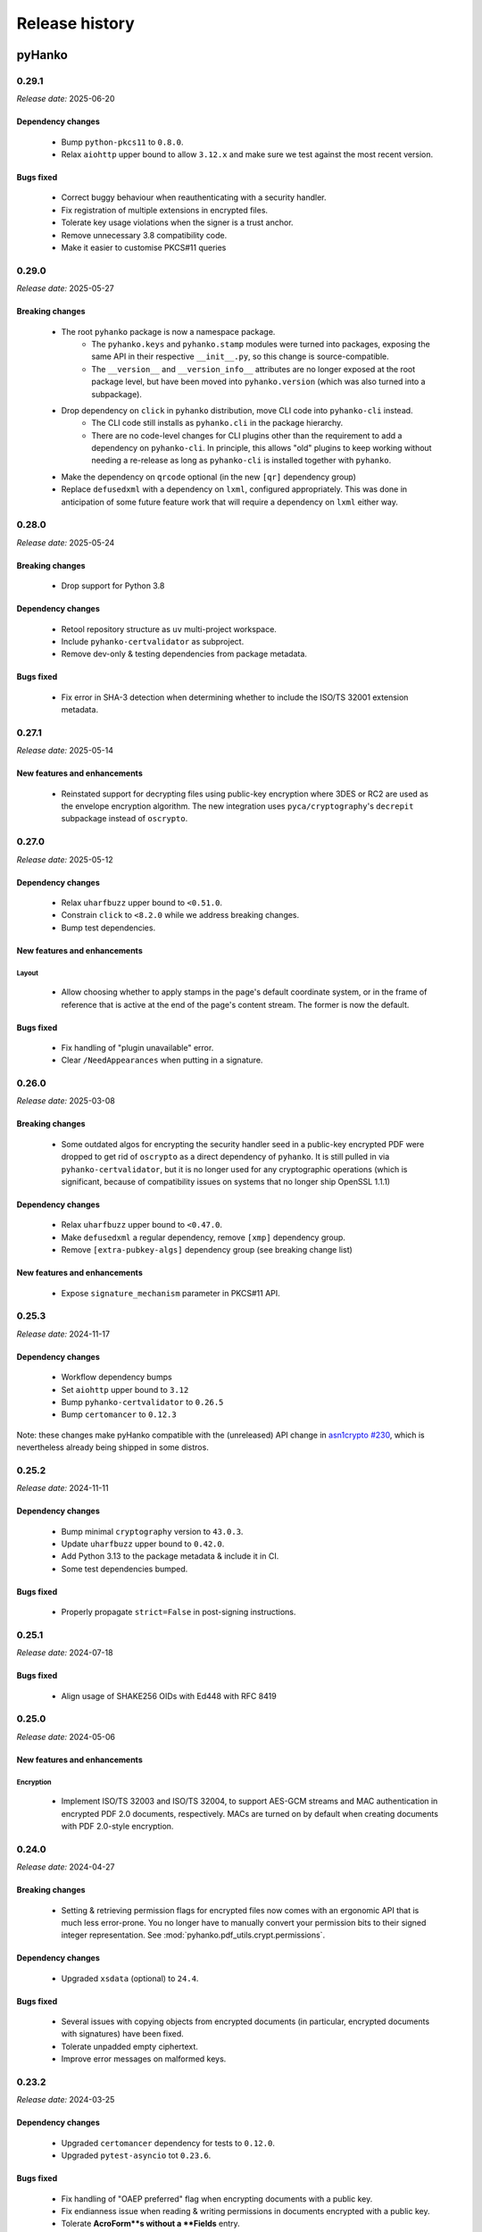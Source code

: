 ***************
Release history
***************

-------
pyHanko
-------

.. _release-0.29.1:

0.29.1
======

*Release date:* 2025-06-20


Dependency changes
------------------

 * Bump ``python-pkcs11`` to ``0.8.0``.
 * Relax ``aiohttp`` upper bound to allow ``3.12.x`` and make
   sure we test against the most recent version.


Bugs fixed
----------

 * Correct buggy behaviour when reauthenticating with a security handler.
 * Fix registration of multiple extensions in encrypted files.
 * Tolerate key usage violations when the signer is a trust anchor.
 * Remove unnecessary 3.8 compatibility code.
 * Make it easier to customise PKCS#11 queries


.. _release-0.29.0:

0.29.0
======

*Release date:* 2025-05-27


Breaking changes
----------------

 * The root ``pyhanko`` package is now a namespace package.
    * The ``pyhanko.keys`` and ``pyhanko.stamp`` modules were turned into packages, exposing the same API in their
      respective ``__init__.py``, so this change is source-compatible.
    * The ``__version__`` and ``__version_info__`` attributes are no longer exposed at the root package
      level, but have been moved into ``pyhanko.version`` (which was also turned into a subpackage).
 * Drop dependency on ``click`` in ``pyhanko`` distribution, move CLI code into ``pyhanko-cli`` instead.
    * The CLI code still installs as ``pyhanko.cli`` in the package hierarchy.
    * There are no code-level changes for CLI plugins other than the requirement to add a dependency on ``pyhanko-cli``.
      In principle, this allows "old" plugins to keep working without needing a re-release as long as ``pyhanko-cli``
      is installed together with ``pyhanko``.
 * Make the dependency on ``qrcode`` optional (in the new ``[qr]`` dependency group)
 * Replace ``defusedxml`` with a dependency on ``lxml``, configured appropriately. This was done in anticipation of
   some future feature work that will require a dependency on ``lxml`` either way.


.. _release-0.28.0:

0.28.0
======

*Release date:* 2025-05-24


Breaking changes
----------------

 * Drop support for Python 3.8


Dependency changes
------------------

 * Retool repository structure as ``uv`` multi-project workspace.
 * Include ``pyhanko-certvalidator`` as subproject.
 * Remove dev-only & testing dependencies from package metadata.


Bugs fixed
----------

 * Fix error in SHA-3 detection when determining whether to include
   the ISO/TS 32001 extension metadata.


.. _release-0.27.1:

0.27.1
======

*Release date:* 2025-05-14


New features and enhancements
-----------------------------

 * Reinstated support for decrypting files using public-key encryption
   where 3DES or RC2 are used as the envelope encryption algorithm.
   The new integration uses ``pyca/cryptography``'s ``decrepit`` subpackage
   instead of ``oscrypto``.


.. _release-0.27.0:

0.27.0
======

*Release date:* 2025-05-12


Dependency changes
------------------

 * Relax ``uharfbuzz`` upper bound to ``<0.51.0``.
 * Constrain ``click`` to ``<8.2.0`` while we address breaking changes.
 * Bump test dependencies.


New features and enhancements
-----------------------------

Layout
^^^^^^

 * Allow choosing whether to apply stamps in the page's default coordinate system, or
   in the frame of reference that is active at the end of the page's content stream.
   The former is now the default.


Bugs fixed
----------

 * Fix handling of "plugin unavailable" error.
 * Clear ``/NeedAppearances`` when putting in a signature.


.. _release-0.26.0:

0.26.0
======

*Release date:* 2025-03-08


Breaking changes
----------------

 * Some outdated algos for encrypting the security handler seed in
   a public-key encrypted PDF were dropped to get rid of ``oscrypto``
   as a direct dependency of ``pyhanko``. It is still pulled in
   via ``pyhanko-certvalidator``, but it is no longer used for
   any cryptographic operations (which is significant, because
   of compatibility issues on systems that no longer ship OpenSSL 1.1.1)


Dependency changes
------------------

 * Relax ``uharfbuzz`` upper bound to ``<0.47.0``.
 * Make ``defusedxml`` a regular dependency, remove ``[xmp]`` dependency group.
 * Remove ``[extra-pubkey-algs]`` dependency group (see breaking change list)



New features and enhancements
-----------------------------

 * Expose ``signature_mechanism`` parameter in PKCS#11 API.


.. _release-0.25.3:

0.25.3
======

*Release date:* 2024-11-17

Dependency changes
------------------

 * Workflow dependency bumps
 * Set ``aiohttp`` upper bound to ``3.12``
 * Bump ``pyhanko-certvalidator`` to ``0.26.5``
 * Bump ``certomancer`` to ``0.12.3``

Note: these changes make pyHanko compatible with the (unreleased) API change in
`asn1crypto #230 <https://github.com/wbond/asn1crypto/issues/230>`_,
which is nevertheless already being shipped in some distros.


.. _release-0.25.2:

0.25.2
======


*Release date:* 2024-11-11


Dependency changes
------------------

 * Bump minimal ``cryptography`` version to ``43.0.3``.
 * Update ``uharfbuzz`` upper bound to ``0.42.0``.
 * Add Python 3.13 to the package metadata & include it in CI.
 * Some test dependencies bumped.

Bugs fixed
----------

 * Properly propagate ``strict=False`` in post-signing instructions.


.. _release-0.25.1:

0.25.1
======


*Release date:* 2024-07-18


Bugs fixed
----------

 * Align usage of SHAKE256 OIDs with Ed448 with RFC 8419


.. _release-0.25.0:

0.25.0
======


*Release date:* 2024-05-06


New features and enhancements
-----------------------------


Encryption
^^^^^^^^^^

 * Implement ISO/TS 32003 and ISO/TS 32004, to support AES-GCM streams and
   MAC authentication in encrypted PDF 2.0 documents, respectively.
   MACs are turned on by default when creating documents with PDF 2.0-style
   encryption.


.. _release-0.24.0:

0.24.0
======


*Release date:* 2024-04-27


Breaking changes
----------------

  * Setting & retrieving permission flags for encrypted files now
    comes with an ergonomic API that is much less error-prone.
    You no longer have to manually convert your permission bits
    to their signed integer representation.
    See :mod:`pyhanko.pdf_utils.crypt.permissions`.

Dependency changes
------------------

 * Upgraded ``xsdata`` (optional) to ``24.4``.


Bugs fixed
----------

 * Several issues with copying objects from encrypted documents
   (in particular, encrypted documents with signatures) have been fixed.
 * Tolerate unpadded empty ciphertext.
 * Improve error messages on malformed keys.


.. _release-0.23.2:

0.23.2
======


*Release date:* 2024-03-25


Dependency changes
------------------

 * Upgraded ``certomancer`` dependency for tests to ``0.12.0``.
 * Upgraded ``pytest-asyncio`` tot ``0.23.6``.


Bugs fixed
----------

 * Fix handling of "OAEP preferred" flag when encrypting documents with a public key.
 * Fix endianness issue when reading & writing permissions in documents encrypted with a public key.
 * Tolerate **AcroForm**s without a **Fields** entry.
 * Increase resilience against issues with ``oscrypto``.


.. _release-0.23.1:

0.23.1
======


*Release date:* 2024-03-14


Bugs fixed
----------

 * Fix a regression in the way PKCS#11 objects are loaded.


.. _release-0.23.0:

0.23.0
======

*Release date:* 2024-03-10


Breaking changes
----------------

 * The BeID signer implementation and CLI command was moved into a separate
   package; see
   `pyhanko-beid-plugin <https://github.com/MatthiasValvekens/pyhanko-beid-plugin>`_.
   While this integration was so far preserved in the core tree for
   historical reasons, pyHanko has matured beyond this kind of vendor/country-specific
   code. Note that CLI invocations will continue to work unchanged as long as
   ``pyhanko-beid-plugin`` is installed alongside pyHanko, thanks to Python's
   package entry point mechanism.



.. _release-0.22.0:

0.22.0
======

*Release date:* 2024-03-07


Dependency changes
------------------

 * Relax upper bounds on ``xsdata`` and ``uharfbuzz``.
 * ``cryptography` to ``42.0.1``
 * Get rid of ``pytest-runner``


New features and enhancements
-----------------------------

Signing
^^^^^^^

 * Relax processing of PKCS#11 options, setting better defaults so
   users have to write less config to select their key/certificate.
   (see `PR #296 <https://github.com/MatthiasValvekens/pyHanko/issues/296>`_)


CLI
^^^

 * Add ``timestamp`` command to CLI to add a document timestamp without
   performing any PAdES validation.


Bugs fixed
----------

 * Gracefully handle lack of ``/Type`` entry in signature objects vailidation.

.. _release-0.21.0:

0.21.0
======

*Release date:* 2023-11-26


Dependency changes
------------------

 * Bumped the minimal supported Python version to 3.8 (dropping 3.7).
 * Bumped the lower bound on ``qrcode`` to ``7.3.1``.
 * Bumped ``pyhanko-certvalidator`` to ``0.26.x``.
 * Bumped the lower bound on ``click`` to ``8.1.3``.
 * Bumped the lower bound on ``requests`` to ``2.31.0``.
 * Bumped the lower bound on ``pyyaml`` to ``6.0``.
 * Bumped the lower bound on ``cryptography`` to ``41.0.5``.
 * Bumped ``aiohttp`` to ``3.9.x``.
 * Bumped ``certomancer-csc-dummy`` test dependency to ``0.2.3``.
 * Introduced new dependency group ``etsi`` with ``xsdata`` for features
   implementing functionality from AdES and related ETSI standards.


New features and enhancements
-----------------------------

Signing
^^^^^^^

 * Add support for ``/ContactInfo``, ``/Prop_AuthTime`` and ``/Prop_AuthType``.


Validation
^^^^^^^^^^

 * Experimental support for AdES validation reports (requires new ``etsi`` optional deps)
 * New API function for simulating PAdES-LTA validation at a time in the future;
   see :func:`~pyhanko.sign.validation.ades.simulate_future_ades_lta_validation`.
 * Add support for asserting the nonrevoked status of a certificate chain.


CLI
^^^

 * Add ``--resave`` flag to ``addfields`` subcommand.


Bugs fixed
----------

 * Fixed an oversight in the serialisation of the ``/ByteRange`` entry
   in a signature that prevented large documents from being signed correctly.
 * Various adjustments to the (still experimental) AdES validation API.
 * Various local documentation fixes.
 * PDF signatures that do not omit the ``eContent`` field in their encapsulated
   content info are now rejected as invalid.


Miscellaneous
-------------

 * Include PyPDF2 licence file in package metadata.
 * Cleaned up loading logic in :class:`~pyhanko.pdf_utils.reader.PdfFileReader`.
   The most important impact of this change is that structural errors in the
   encryption dictionary will now cause exceptions to be thrown when decryption
   is attempted, not in the ``__init__`` function.


.. _release-0.20.1:

0.20.1
======

*Release date:* 2023-09-17

Dependency changes
------------------

 * Upgrade ``pyhanko-certvalidator`` to ``0.24.x``


Miscellaneous
-------------

 * Tolerate missing ``D:`` in date strings (see `PR #296 <https://github.com/MatthiasValvekens/pyHanko/issues/296>`_).
 * Various minor documentation improvements.
 * Release workflow dependency bumps and minor improvements.


.. _release-0.20.0:

0.20.0
======

*Release date:* 2023-07-28


Dependency changes
------------------

 * Relax upper bound on ``uharfbuzz`` to ``<0.38.0`` (allows more users to benefit from prebuilt wheels)
 * Bump ``python-barcode`` from ``0.14.0`` to ``0.15.1``.
 * Bump ``pytest-asyncio`` from ``0.21.0`` to ``0.21.1``.
 * Relax ``pytest-cov`` bound to allow ``4.1.x``


Miscellaneous
-------------

 * Various minor documentation improvements.
 * Improved unit test coverage, especially for error handling.


.. _release-0.19.0:

0.19.0
======

*Release date:* 2023-06-18


Dependency changes
------------------

 * Bump ``pyhanko-certvalidator`` to ``0.23.0``
 * ``certomancer`` updated to ``0.11.0``, ``certomancer-csc-dummy`` to ``0.2.2``


Breaking changes
----------------

 * Minor reorganisation of the :class:`~pyhanko.pdf_utils.crypt.pubkey.EnvelopeKeyDecrypter`.
   The change moves the ``cert`` property from an attribute to an abstract property, and adds
   a method to allow us to handle protocols based on key agreement in addition to key transport.
   Implementations need not implement both.
 * Move ``ignore_key_usage`` into to new
   :class:`~pyhanko.pdf_utils.crypt.pubkey.RecipientEncryptionPolicy` class.


New features and enhancements
-----------------------------

Encryption
^^^^^^^^^^

 * Support RSAES-OAEP for file encryption with the public-key security handler.
   This is not widely supported by PDF viewers in the wild.
 * Support some ECDH-based key exchange methods for file encryption with the
   public-key security handler. Concretely, pyHanko now supports
   the ``dhSinglePass-stdDH-sha*kdf`` family from RFC 5753, which is also implemented in
   Acrobat (for NIST curves). X25519 and X448 are also included.


CLI
^^^

 * Better UX for argument errors relating to visible signature creation.


Bugs fixed
----------

 * Allow processing OCSP responses without ``nextUpdate``.
 * Run non-cryptographic CLI commands in nonstrict mode.
 * Treat nulls the same as missing entries in dictionaries, as required by
   the standard.
 * Fix several default stamp style selection issues in CLI


.. _release-0.18.1:

0.18.1
======

*Release date:* 2023-04-29


Dependency changes
------------------

 * Remove dependency on ``pytz`` with fallback to ``backports.zoneinfo``
 * Bump ``tzlocal`` version to ``4.3``.
 * Do not rely on deprecated timezone API anymore in the tests.
   See `PR #257 <https://github.com/MatthiasValvekens/pyHanko/pull/257>`_.

.. _release-0.18.0:

0.18.0
======

*Release date:* 2023-04-26

Note
----

This is largely a maintenance release in the sense that it adds relatively little
in the way of core features, but it nevertheless comes with some major
reorganisation and work to address technical debt.

This release also marks pyHanko's move to beta status. That doesn't mean that
it's feature-complete in every respect, but it does mean that we've now entered
a stabilisation phase in anticipation of the ``1.0.0`` release, so until then
the focus will be on fixing bugs and clearing up issues in the documentation (in
particular regarding the API contract). After the ``1.0.0`` release, pyHanko
will simply follow SemVer.


Breaking changes
----------------

Some changes have been made to the :class:`~pyhanko.sign.signers.pdf_cms.Signer` class.
For all practical purposes, these are mostly relevant for custom
:class:`~pyhanko.sign.signers.pdf_cms.Signer` implementations. Regular users should see
fairly little impact.

 * The arguments to ``__init__`` have been made keyword-only.

 * Several attributes have been turned into read-only properties:

    * :attr:`~pyhanko.sign.signers.pdf_cms.Signer.signing_cert`
    * :attr:`~pyhanko.sign.signers.pdf_cms.Signer.cert_registry`
    * :attr:`~pyhanko.sign.signers.pdf_cms.Signer.attribute_certs`
    * :attr:`~pyhanko.sign.signers.pdf_cms.Signer.signature_mechanism`

   This change was made to better reflect the way the properties were used internally, and made it easier to set
   expectations for the API: it doesn't make sense to allow arbitrary modifications to these properties for all
   :class:`~pyhanko.sign.signers.pdf_cms.Signer` implementations.
   The parameters to ``__init__`` have been extended to allow setting defaults more cleanly.
   Implementation-wise, the properties are backed by an underscored internal variable
   (e.g. ``_signing_cert`` for ``signing_cert``).
   Subclasses can of course still elect to make some of these read-only properties writable by declaring setters.

 * ``get_signature_mechanism`` was renamed to
   :meth:`~pyhanko.sign.signers.pdf_cms.Signer.get_signature_mechanism_for_digest`
   to make it more clear that it does more than just fetch the underlying value of
   :attr:`~pyhanko.sign.signers.pdf_cms.Signer.signature_mechanism`.


Concretely, this means that init logic of the form

.. code-block:: python

    class MySigner(Signer):
        def __init__(
            self,
            signing_cert: x509.Certificate,
            cert_registry: CertificateStore,
            *args, **kwargs
        ):
            self.signing_cert = signing_cert
            self.cert_registry = cert_registry
            self.signature_mechanism = signature_mechanism
            super().__init__()

needs to be rewritten as

.. code-block:: python

    class MySigner(Signer):
        def __init__(
            self,
            signing_cert: x509.Certificate,
            cert_registry: CertificateStore,
            *args, **kwargs
        ):
            self._signing_cert = signing_cert
            self._cert_registry = cert_registry
            self._signature_mechanism = signature_mechanism
            super().__init__()

or, alternatively, as

.. code-block:: python

    class MySigner(Signer):
        def __init__(
            self,
            signing_cert: x509.Certificate,
            cert_registry: CertificateStore,
            *args, **kwargs
        ):
            super().__init__(
                signing_cert=signing_cert,
                cert_registry=cert_registry,
                signature_mechanism=signature_mechanism
            )


Other than these, there have been some miscellaneous changes.

 * The CLI no longer allows signing files encrypted using public-key encryption targeted towards the signer's
   certificate, because that feature didn't make much sense in key management terms, was rarely used, and hard to
   integrate with the new plugin system.
 * APIs with ``status_cls`` parameters have made certain args keyword-only for strict type checking purposes.
 * Move ``add_content_to_page`` to :meth:`~pyhanko.pdf_utils.content.PdfContent.add_to_page` to deal with a
   (conceptual) circular dependency between modules.
 * :class:`~pyhanko_certvalidator.registry.CertificateStore` is no longer reexported by :mod:`pyhanko.sign.general`.
 * The ``BEIDSigner`` no longer allows convenient access to the authentication certificate.
 * Packaging-wise, underscores have been replaced with hyphens in optional dependency groups.
 * In ``pyhanko_certvalidator``, :class:`~pyhanko_certvalidator.errors.InvalidCertificateError`
   is no longer a subclass of :class:`~pyhanko_certvalidator.errors.PathValidationError`.

Finally, some internal refactoring took place as well:

 * The ``cli.py`` module was refactored into a new subpackage (:mod:`pyhanko.cli`) and is now
   also tested systematically.
 * CLI config classes have been refactored, some configuration was moved to the new :mod:`pyhanko.config` package.
 * Time tolerance config now passes around timedelta objects instead of second values.
 * The :func:`~pyhanko.sign.diff_analysis.commons.qualify` function in the difference analysis
   has been split into :func:`~pyhanko.sign.diff_analysis.commons.qualify` and
   :func:`~pyhanko.sign.diff_analysis.commons.qualify_transforming`.


Organisational changes
----------------------

 * Certificate and key loading was moved to a new :mod:`pyhanko.keys` module, but :mod:`pyhanko.sign.general`
   still reexports the relevant functions for backwards compatibility.
   Concretely, the affected functions are

    * :func:`pyhanko.keys.load_cert_from_pemder`,
    * :func:`pyhanko.keys.load_certs_from_pemder`,
    * :func:`pyhanko.keys.load_certs_from_pemder_data`,
    * :func:`pyhanko.keys.load_private_key_from_pemder`,
    * :func:`pyhanko.keys.load_private_key_from_pemder_data`.

  * Onboarded ``mypy`` and flag pyHanko as a typed library by adding ``py.typed``.

  * Package metadata and tooling settings have now been centralised to ``pyproject.toml``.
    Other configuration files like ``setup.py``, ``requirements.txt`` and most tool-specific config
    have been eliminated.

  * The docstring-based documentation for ``pyhanko_certvalidator`` was added to the API reference.

  * Some non-autogenerated API reference documentation pages were consolidated to reduce the sprawl.

  * Heavily reworked the CI/CD pipeline. PyHanko releases are now published via GitHub Actions
    and signed with Sigstore. GPG signatures will continue to be provided for the time being.


Dependency changes
------------------

 * Bump ``pyhanko-certvalidator`` to ``0.22.0``.
 * Relax the upper bound on ``uharfbuzz`` for better Python 3.11 support

Bugs fixed
----------

 * The AdES LTA validator now tolerates documents that don't have a DSS (assuming
   that all the required information is otherwise present).
 * Ensure that the :attr:`~pyhanko.sign.validation.status.SignatureStatus.trusted`
   attribute on :class:`~pyhanko.sign.validation.status.SignatureStatus` is not set
   if the validation path is not actually available.
 * Correct the typing on
   :attr:`~pyhanko.sign.validation.status.SignatureStatus.validation_path`.
 * Fix several result presentation bugs in the AdES code.
 * Fix overeager sharing of :class:`~pyhanko_certvalidator.ltv.poe.POEManager` objects in AdES code.
 * Correct algo policy handling in AdES-with-time validation.
 * Ensure that ``container_ref`` is also populated on past versions of the
   trailer dictionary.


New features and enhancements
-----------------------------

Signing
^^^^^^^

 * :ref:`The CLI now features plugins <cli-plugin-dev>`!
   All current ``addsig`` subcommands have been reimplemented to use the plugin
   interface. Other plugins will be auto-detected through package entry points.


Validation
^^^^^^^^^^

 * Refine algorithm policy handling; put in place a subclass of
   :class:`~pyhanko_certvalidator.policy_decl.AlgorithmUsagePolicy` specifically
   for CMS validation;
   see :class:`~pyhanko.sign.validation.utils.CMSAlgorithmUsagePolicy`.
 * Try to remember paths when validation fails.
 * Make certificates from local CMS context available during path building
   for past certificate validation (subject to PoE checks).
 * Move :attr:`~pyhanko.sign.validation.status.ModificationInfo.docmdp_ok` up in
   the hierarchy to :class:`~pyhanko.sign.validation.status.ModificationInfo`.



.. _release-0.17.2:

0.17.2
======


*Release date:* 2023-03-10


Note
----

This is a follow-up on yesterday's bugfix release, addressing a number of similar issues.


Bugs fixed
----------

 * Address another potential infinite loop in the comment processing logic.
 * Fix some (rather esoteric) correctness issues w.r.t. PDF whitespace.


.. _release-0.17.1:

0.17.1
======


*Release date:* 2023-03-09


Note
----

This is a maintenance release without significant functionality changes.
It contains a bugfix, addresses some documentation issues and applies the Black
formatter to the codebase.


Bugs fixed
----------

 * Address a potential infinite loop in the PDF parsing logic.
   See `PR #237 <https://github.com/MatthiasValvekens/pyHanko/issues/237>`_.


.. _release-0.17.0:

0.17.0
======


*Release date:* 2023-01-31


Note
----

This is a bit of an odd release. It comes with relatively few functional
changes or enhancements to existing features, but it has nevertheless been
in the works for quite a long time.

In early 2022, I decided that the time was right to equip pyHanko with its
own AdES validation engine, implementing the machinery specified by
ETSI EN 319 102-1. I knew ahead of time that this would not be an easy task:

 * PyHanko's own validation code was put together in a fairly ad-hoc manner
   starting from the provisions in the CMS specification, so some refactoring
   would be necessary.
 * ``pyhanko-certvalidator`` also was never designed to be anything more than an
   RFC 5280 validation engine, and retrofitting the fine-tuning required by the
   AdES spec definitely wasn't easy.

Initially, I estimated that this effort would take a few months tops. Yet here
we are, approximately one year down the road: :mod:`pyhanko.sign.validation.ades`.

Truth be told, the implementation isn't yet ready for prime time, but it is in
a state where it's at least useful for experimentation purposes, and can be
iterated on.
Also, given the volume of subtle changes and far-reaching refactoring in the
internals of both the ``pyhanko`` and ``pyhanko-certvalidator`` packages,
continually rebasing the ``feature/ades-validation`` feature branch turned
into a chore quite quickly.

So, if you're keen to start playing around with AdES validation: please do so,
and let me know what you think. If standards-based validation is not something
you care about, feel free to disregard everything I wrote above, it almost
certainly won't affect any of your code.

My plan is to incrementally build upon and polish the code in
:mod:`pyhanko.sign.validation.ades`, and eventually deprecate the current
ad-hoc LTV validation logic in
:func:`pyhanko.sign.validation.ltv.async_validate_pdf_ltv_signature`.
That's still a ways off from now, though.


Dependency updates
------------------

 * ``pyhanko-certvalidator`` updated to ``0.20.0``


Breaking changes
----------------

 * There are various changes in the validation internals that are not
   backwards compatible, but all of those concern internal APIs.
 * There are some noteworthy changes to the ``pyhanko-certvalidator`` API.
   Those are documented in
   `the change log <https://github.com/MatthiasValvekens/certvalidator/blob/master/changelog.md#0200>`_.
   Most of these do not affect basic usage.


New features and enhancements
-----------------------------

Validation
^^^^^^^^^^

 * Experimental AdES validation engine :mod:`pyhanko.sign.validation.ades`.
 * In the status API, make a more meaningful distinction between ``valid`` and
   ``intact``, and document that distinction.


.. _release-0.16.0:

0.16.0
======

*Release date:* 2022-12-21


Dependency updates
------------------

 * ``pyhanko-certvalidator`` updated to ``0.19.8``


Breaking changes
----------------

This release includes breaking changes to the difference analysis engine.
Unless you're implementing your own difference analysis policies, this
change should break your API usage.


New features and enhancements
-----------------------------

Signing
^^^^^^^

 * Add support for **Prop_Build** metadata in signatures.
   See `PR #192 <https://github.com/MatthiasValvekens/pyHanko/issues/192>`_


Validation
^^^^^^^^^^

 * Improvements to the difference analysis engine that allow more
   nuance to be expressed in the rule system.


Bugs fixed
----------

 * Tolerate an indirect **Extensions** and **MarkInfo** dictionary in
   difference analysis. See `PR #177 <https://github.com/MatthiasValvekens/pyHanko/issues/177>`_.
 * Gracefully handle unreadable/undecodable producer strings.


.. _release-0.15.1:

0.15.1
======

*Release date:* 2022-10-27


Note
----

This release adds Python 3.11 to the list of supported Python versions.


Dependency updates
------------------

 * ``pyhanko-certvalidator`` updated to ``0.19.6``
 * ``certomancer`` updated to ``0.9.1``


Bugs fixed
----------

 * Be more tolerant towards deviations from DER restrictions in
   signed attributes when validating signatures.


.. _release-0.15.0:

0.15.0
======


*Release date:* 2022-10-11


Note
----

Other than a few bug fixes, the highlight of this release is the addition of
support for two very recently published PDF extension standards, ISO/TS 32001
and ISO/TS 32002.


Bugs fixed
----------

 * Fix metadata handling in encrypted documents
   see `issue #160 <https://github.com/MatthiasValvekens/pyHanko/issues/160>`_.
 * Make sure XMP stream dictionaries contain the required typing entries.
 * Respect ``visible_sig_settings`` on field autocreation.
 * Fix a division by zero corner case in the stamp layout code;
   see `issue #170 <https://github.com/MatthiasValvekens/pyHanko/issues/170>`_.


New features and enhancements
-----------------------------

Signing
^^^^^^^

 * Add support for the new PDF extensions defined by ISO/TS 32001 and ISO/TS 32002;
   see `PR #169 <https://github.com/MatthiasValvekens/pyHanko/issues/169>`_.

    * SHA-3 support
    * EdDSA support for both the PKCS#11 signer and the in-memory signer
    * Auto-register developer extensions in the file

 * Make it easier to extract keys from ``bytes`` objects.


Validation
^^^^^^^^^^

 * Add support for validating EdDSA signatures (as defined in ISO/TS 32002)


.. _release-0.14.0:

0.14.0
======


*Release date:* 2022-09-17


Note
----

This release contains a mixture of minor and major changes.
Of particular note is the addition of automated metadata management support,
including XMP metadata. This change affects almost every PDF write operation
in the background. While pyHanko has very good test coverage, some instability
and regressions may ensue. Bug reports are obviously welcome.


Breaking changes
----------------

The breaking changes in this release are all relatively minor.
Chances are that your code isn't affected at all, other than perhaps by
the change to
:class:`~pyhanko.sign.signers.pdf_byterange.PreparedByteRangeDigest`.


 * ``md_algorithm`` attribute removed from
   :class:`~pyhanko.sign.signers.pdf_byterange.PreparedByteRangeDigest` since
   it wasn't necessary for further processing.
 * Low-level change in ``raw_get`` for PDF container object types
   (:class:`~pyhanko.pdf_utils.generic.ArrayObject` and
   :class:`~pyhanko.pdf_utils.generic.DictionaryObject`): the ``decrypt``
   parameter is no longer a boolean, but a tri-state enum value of type
   :class:`~pyhanko.pdf_utils.generic.EncryptedObjAccess`.
 * Developer extension management API moved into :mod:`pyhanko.pdf_utils.extensions`.
 * :func:`~pyhanko.pdf_utils.font.basic.get_courier` convenience function moved into
   :mod:`pyhanko.pdf_utils.font.basic` and now takes a mandatory writer argument.
 * The ``token_label`` attribute was removed from
   :class:`~pyhanko.cli.config.PKCS11SignatureConfig`, but will still be parsed
   (with a deprecation warning).
 * The :attr:`~pyhanko.cli.config.PKCS11SignatureConfig.prompt_pin` attribute in
   :class:`~pyhanko.cli.config.PKCS11SignatureConfig` was changed from a bool to
   an enum. See :class:`~pyhanko.cli.config.PKCS11PinEntryMode`.


Dependency updates
------------------

 * ``pytest-aiohttp`` updated to ``1.0.4``
 * ``certomancer`` updated to ``0.9.0``
 * ``certomancer-csc-dummy`` updated to ``0.2.1``
 * Relax bounds on ``uharfbuzz`` to allow everything up to the current version
   (i.e. ``0.30.0``) as well.
 * New optional dependency group ``xmp``, which for now only contains ``defusedxml``


Bugs fixed
----------

 * Allow certificates with no ``CN`` in the certificate subject.
 * The extension dictionary handling logic can now deal with encrypted
   documents without actually decrypting the document contents.
 * Fix processing error when passing empty strings to ``uharfbuzz``;
   see `issue #132 <https://github.com/MatthiasValvekens/pyHanko/issues/132>`_.
 * Use proper PDF text string serialisation routine in simple font handler, to ensure
   everything is escaped correctly.
 * Ensure that ``output_version`` is set to at least the input version in
   incrementally updated files.


New features and enhancements
-----------------------------

Signing
^^^^^^^

 * Drop the requirement for :attr:`~pyhanko.sign.signers.pdf_cms.Signer.signing_cert`
   to be set from the start of the signing process in an interrupted signing workflow.
   This has come up on several occasions in the past, since it's necessary in remote
   signing scenarios where the certificate is generated or provided on-demand when
   submitting the document digest to the signing service.
   See `pull #141 <https://github.com/MatthiasValvekens/pyHanko/pull/141>`_ for details.
 * Add convenience API to set the ``/TU`` entry on a signature field;
   see :attr:`~pyhanko.sign.fields.SigFieldSpec.readable_field_name`.
 * Allow greater control over the initialisation of document timestamp fields.
 * New class hierarchy for (un)signed attribute provisioning;
   see :class:`~pyhanko.sign.attributes.SignedAttributeProviderSpec`
   and :class:`~pyhanko.sign.attributes.UnsignedAttributeProviderSpec`.
 * Allow greater control over annotation flags for visible signatures.
   This is implemented using :class:`~pyhanko.sign.fields.VisibleSigSettings`.
   See `discussion #150 <https://github.com/MatthiasValvekens/pyHanko/discussions/150>`_.
 * Factor out and improve PKCS#11 token finding; see
   :class:`~pyhanko.cli.config.TokenCriteria`
   and `issue #149 <https://github.com/MatthiasValvekens/pyHanko/issues/149>`_.
 * Factor out and improve PKCS#11 mechanism selection, allowing more raw modes.
 * Change pin entry settings for PKCS#11 to be more granular, in order to also
   allow ``PROTECTED_AUTH``;
   see `issue #133 <https://github.com/MatthiasValvekens/pyHanko/issues/133>`_.
 * Allow the PKCS#11 PIN to be sourced from an environment variable when
   pyHanko is invoked through the CLI and no PIN is provided in the configuration.
   PyHanko will now first check the ``PYHANKO_PKCS11_PIN`` variable before
   prompting for a PIN. This also works when prompting for PIN entry is
   disabled altogether.


.. note::

    The PKCS#11 code is now also tested in CI, using
    `SoftHSMv2 <https://github.com/opendnssec/SoftHSMv2>`_.


Validation
^^^^^^^^^^

 * Allow validation time overrides in the CLI. Passing in the special value
   ``claimed`` tells pyHanko to take the stated signing time in the file at
   face value.
   See `issue #130 <https://github.com/MatthiasValvekens/pyHanko/issues/130>`_.


Encryption
^^^^^^^^^^

 * Also return permissions on owner access to allow for easier inspection.
 * Better version enforcement for security handlers.


Layout
^^^^^^

 * Allow metrics to be specified for simple fonts.
 * Provide metrics for default Courier font.
 * Experimental option that allows graphics to be embedded in the central area
   of the QR code; see :attr:`~pyhanko.stamp.QRStampStyle.qr_inner_content`.


Miscellaneous
^^^^^^^^^^^^^

 * Basic XMP metadata support with optional ``xmp`` dependency group.
 * Automated metadata management (document info dictionary, XMP metadata).
 * Refactor some low-level digesting and CMS validation code.
 * Make the CLI print a warning when the key passphrase is left empty.
 * Tweak configuration management utilities to better cope with fallback
   logic for deprecated configuration parameters.
 * Move all cross-reference writing logic into :mod:`pyhanko.pdf_utils.xref`.
 * Improve error classes and error reporting in the CLI so that errors in non-verbose mode
   still provide a little more info.


.. _release-0.13.2:

0.13.2
======

*Release date:* 2022-07-02

Note
----

This is a patch release to address some dependency issues and bugs.


Dependency updates
------------------

 * ``python-barcode`` updated and pinned to ``0.14.0``.


Bugs fixed
----------

 * Fix lack of newline after XRef stream header.
 * Do not write **DigestMethod** in signature reference dictionaries
   (deprecated/nonfunctional entry).
 * Make :func:`pyhanko.pdf_utils.writer.copy_into_new_writer` more flexible by allowing
   caller-specified keyword arguments for the writer object.
 * Refine settings for invisible signature fields (see :class:`pyhanko.sign.fields.InvisSigSettings`).
 * Correctly read objects from object streams in encrypted documents.


.. _release-0.13.1:

0.13.1
======

*Release date:* 2022-05-01

Note
----

This is a patch release to update ``fontTools`` and ``uharfbuzz`` to address
a conflict between the latest ``fontTools`` and older ``uharfbuzz`` versions.


Dependency updates
------------------

 * ``fontTools`` updated to ``4.33.3``
 * ``uharfbuzz`` updated to ``0.25.0``


.. _release-0.13.0:

0.13.0
======

*Release date:* 2022-04-25


Note
----

Like the previous two releases, this is largely a maintenance release.


Dependency updates
------------------

 * ``asn1crypto`` updated to ``1.5.1``
 * ``pyhanko-certvalidator`` updated to ``0.19.5``
 * ``certomancer`` updated to ``0.8.2``
 * Depend on ``certomancer-csc-dummy`` for tests;
   get rid of ``python-pae`` test dependency.

Bugs fixed
----------

 * Various parsing robustness improvements.
 * Be consistent with security handler version bounds.
 * Improve coverage of encryption code.
 * Ensure owner password gets prioritised in the legacy security handler.


New features and enhancements
-----------------------------


Miscellaneous
^^^^^^^^^^^^^

 * Replaced some ``ValueError`` usages with ``PdfError``
 * Improvements to error handling in strict mode.
 * Make CLI stack traces less noisy by default.

Encryption
^^^^^^^^^^

 * Refactor internal ``crypt`` module into package.
 * Add support for serialising credentials.
 * Cleaner credential inheritance for incremental writers.

Signing
^^^^^^^

 * Allow post-signing actions on encrypted files with serialised credentials.
 * Improve ``--use-pades-lta`` ergonomics in CLI.
 * Add ``--no-pass`` parameter to ``pemder`` CLI.


Validation
^^^^^^^^^^

 * Preparatory scaffolding for AdES status reporting.
 * Provide some tolerance against malformed ACs.
 * Increase robustness against invalid DNs.


.. _release-0.12.1:

0.12.1
======

*Release date:* 2022-02-26


Dependency updates
------------------

 * ``uharfbuzz`` updated to ``0.19.0``
 * ``pyhanko-certvalidator`` updated to ``0.19.4``
 * ``certomancer`` updated to ``0.8.1``


Bugs fixed
----------

 * Fix typing issue in DSS reading logic (see
   `issue #81 <https://github.com/MatthiasValvekens/pyHanko/issues/81>`_)


.. _release-0.12.0:

0.12.0
======

*Release date:* 2022-01-26

Note
----

This is largely a maintenance release, and contains no new high-level features or public
API changes. As such, upgrading is strongly recommended.

The most significant change is the (rather minimalistic) support for hybrid reference files.
Since working with hybrid reference files means dealing with potential ambiguity (which is dangerous
when dealing with signatures), creation and validation of signatures in hybrid reference documents
is only enabled in nonstrict mode. Hybrid reference files are relatively rare these days, but the
internals need to be able to cope with them either way, in order to be able to update such files
safely.


New features and enhancements
-----------------------------

Miscellaneous
^^^^^^^^^^^^^

 * Significant refactor of cross-reference parsing internals. This doesn't affect any public API
   entrypoints, but read the reference documentation for :mod:`pyhanko.pdf_utils.xref` if you happen
   to have code that directly relies on that internal logic.
 * Minimal support for hybrid reference files.
 * Add ``strict`` flag to :class:`~pyhanko.pdf_utils.incremental_writer.IncrementalPdfFileWriter`.
 * Expose ``--no-strict-syntax`` CLI flag in the ``addsig`` subcommand.


Bugs fixed
----------

 * Ensure that signature appearance bounding boxes are rounded to a reasonable precision.
   Failure to do so caused issues with some viewers.
 * To be consistent with the purpose of the strictness flag, non-essential xref consistency
   checking is now only enabled when running in strict mode (which is the default).
 * The hybrid reference support indirectly fixes some potential silent file corruption issues
   that could arise when working on particularly ill-behaved hybrid reference files.


.. _release-0.11.0:

0.11.0
======

*Release date:* 2021-12-23

Dependency changes
------------------

 * Update ``pyhanko-certvalidator`` to ``0.19.2``
 * Bump ``fontTools`` to ``4.28.2``
 * Update ``certomancer`` test dependency to ``0.7.1``


.. _release-0.11.0-breaking:

Breaking changes
----------------

Due to import order issues resulting from refactoring of the validation code, some classes
and class hierarchies in the higher-level API had to be moved. The affected classes are listed
below, with links to their respective new locations in the API reference.

 * :class:`~pyhanko.sign.validation.settings.KeyUsageConstraints`
 * :class:`~pyhanko.sign.validation.errors.SignatureValidationError`
 * :class:`~pyhanko.sign.validation.errors.WeakHashAlgorithmError`
 * :class:`~pyhanko.sign.validation.errors.SigSeedValueValidationError`
 * :class:`~pyhanko.sign.validation.status.SignatureStatus`
 * :class:`~pyhanko.sign.validation.status.StandardCMSSignatureStatus`
 * :class:`~pyhanko.sign.validation.status.PdfSignatureStatus`
 * :class:`~pyhanko.sign.validation.status.TimestampSignatureStatus`
 * :class:`~pyhanko.sign.validation.status.DocumentTimestampStatus`

The low-level function :func:`~pyhanko.sign.validation.generic_cms.validate_sig_integrity` was also
moved.


New features and enhancements
-----------------------------

Signing
^^^^^^^

 * Support embedding attribute certificates into CMS signatures, either in the ``certificates``
   field or using the CAdES ``signer-attrs-v2`` attribute.
 * More explicit errors on unfulfilled text parameters
 * Better use of ``asyncio`` when collecting validation information for timestamps
 * Internally disambiguate PAdES and CAdES for the purpose of attribute handling.


Validation
^^^^^^^^^^

 * Refactor ``diff_analysis`` module into sub-package
 * Refactor ``validation`` module into sub-package
   (together with portions of :mod:`pyhanko.sign.general`); see :ref:`release-0.11.0-breaking`.
 * Make extracted certificate information more easily accessible.
 * Integrated attribute certificate validation (requires a separate validation context with trust
   roots for attribute authorities)
 * Report on signer attributes as supplied by the CAdES ``signer-attrs-v2`` attribute.

Miscellaneous
^^^^^^^^^^^^^

 * Various parsing and error handling improvements to xref processing, object streams, and object
   header handling.
 * Use :class:`NotImplementedError` for unimplemented stream filters instead of
   less-appropriate exceptions
 * Always drop GPOS/GDEF/GSUB when subsetting OpenType and TrueType fonts
 * Initial support for string-keyed CFF fonts as CIDFonts (subsetting is still inefficient)
 * :func:`~pyhanko.pdf_utils.writer.copy_into_new_writer` is now smarter about how it deals with the
   ``/Producer`` line
 * Fix a typo in the ASN.1 definition of ``signature-policy-store``
 * Various, largely aesthetic, cleanup & docstring fixes in internal APIs

Bugs fixed
----------

 * Fix a critical bug in content timestamp generation causing the wrong message imprint to be sent
   to the timestamping service. The bug only affected the signed ``content-time-stamp`` attribute
   from CAdES, not the (much more widely used) ``signature-time-stamp`` attribute. The former
   timestamps the content (and is part of the signed data), while the latter timestamps the
   signature (and is therefore not part of the signed data).
 * Fix a bug causing an empty unsigned attribute sequence to be written if there were no
   unsigned attributes. This is not allowed (although many validators accept it), and was a
   regression introduced in ``0.9.0``.
 * Ensure non-PDF CAdES signatures always have ``signingTime`` set.
 * Fix and improve timestamp summary reporting
 * Corrected TrueType subtype handling
 * Properly set :attr:`~pyhanko.sign.signers.pdf_signer.PreSignValidationStatus.ts_validation_paths`
 * Gracefully deal with unsupported certificate types in CMS
 * Ensure attribute inspection internals can deal with ``SignerInfo`` without ``signedAttrs``.

.. _release-0.10.0:

0.10.0
======

*Release date:* 2021-11-28

Dependency changes
------------------

 * Update ``pyhanko-certvalidator`` to ``0.18.0``
 * Update ``aiohttp`` to ``3.8.0`` (optional dependency)
 * Introduce ``python-pae==0.1.0`` (tests)


New features and enhancements
-----------------------------

Signing
^^^^^^^

 * There's a new :class:`~pyhanko.sign.signers.pdf_cms.Signer` implementation
   that allows pyHanko to be used with remote signing services that implement the
   Cloud Signature Consortium API. Since auth handling differs from vendor to vendor, using
   this feature requires still the caller to supply an authentication handler implementation;
   see :mod:`pyhanko.sign.signers.csc_signer` for more information.
   *This feature is currently incubating.*

Validation
^^^^^^^^^^

 * Add CLI option to skip diff analysis.
 * Add CLI flag to disable strict syntax checks.
 * Use chunked digests while validating.
 * Improved difference analysis logging.

Miscellaneous
^^^^^^^^^^^^^

 * Better handling of nonexistent objects: clearer errors in strict mode, better fallback behaviour
   in nonstrict mode. This applies to both regular object dereferencing and xref history analysis.
 * Added many new tests for various edge cases, mainly in validation code.
 * Added ``Python :: 3`` and ``Python :: 3.10`` classifiers to distribution.

Bugs fixed
----------

 * Fix bug in output handler in timestamp updater that caused empty output in some configurations.
 * Fix a config parsing error when no stamp styles are defined in the configuration file.


.. _release-0.9.0:

0.9.0
=====

*Release date:* 2021-10-31

Dependency changes
------------------

 * Update ``pyhanko-certvalidator`` to ``0.17.3``
 * Update ``fontTools`` to ``4.27.1``
 * Update ``certomancer`` to ``0.6.0`` (tests)
 * Introduce ``pytest-aiohttp~=0.3.0`` and ``aiohttp>=3.7.4`` (tests)

API-breaking changes
--------------------

This is a pretty big release, with a number of far-reaching changes in the
lower levels of the API that may cause breakage.
Much of pyHanko's internal logic has been refactored to prefer asynchronous I/O
wherever possible (``pyhanko-certvalidator`` was also refactored accordingly).
Some compromises were made to allow non-async-aware code to continue working as-is.

If you'd like a quick overview of how you can take advantage of the new
asynchronous library functions, take a look at
:ref:`this section in the signing docs <async-resource-management>`.


Here's an overview of low-level functionality that changed:

 * CMS signing logic was refactored and made asynchronous
   (only relevant if you implemented your own custom signers)
 * Time stamp client API was refactored and made asynchronous
   (only relevant if you implemented your own time stamping clients)
 * The :ref:`interrupted signing <interrupted-signing>` workflow now involves more
   asyncio as well.
 * :meth:`~pyhanko.sign.signers.pdf_signer.PdfSigningSession.perform_presign_validation`
   was made asynchronous.
 * :meth:`~pyhanko.sign.signers.pdf_signer.PdfSigningSession.prepare_tbs_document`: the
   ``bytes_reserved`` parameter is mandatory now.

 * :meth:`~pyhanko.sign.signers.pdf_signer.PdfPostSignatureDocument.post_signature_processing`
   was made asynchronous.
 * :func:`~pyhanko.sign.validation.collect_validation_info` was made asynchronous

Other functions have been deprecated in favour of asynchronous equivalents;
such deprecations are documented in :ref:`the API reference <api-reference>`.
The section on extending :class:`~pyhanko.sign.signers.pdf_cms.Signer`
:ref:`has also been updated <extending-signer>`.

.. warning::
    Even though we have pretty good test coverage, due to the volume of changes,
    some instability may ensue. Please do not hesitate to report bugs on
    `the issue tracker <https://github.com/MatthiasValvekens/pyHanko/issues>`_!


New features and enhancements
-----------------------------

Signing
^^^^^^^

 * Async-first signing API
 * Relax ``token-label`` requirements in PKCS#11 config, allowing ``slot-no``
   as an alternative
 * Allow selecting keys and certificates by ID in the PKCS#11 signer
 * Allow the signer's certificate to be sourced from a file in the PKCS#11 signer
 * Allow BeID module path to be specified in config
 * Tweak cert querying logic in PKCS#11 signer
 * Add support for raw ECDSA to the PKCS#11 signer
 * Basic DSA support (for completeness w.r.t. ISO 32000)
 * Choose a default message digest more cleverly, based on the signing algorithm
   and key size
 * Fail loudly when trying to add a certifying signature to an already-signed
   document using the high-level signing API
 * Provide a flag to skip embedding root certificates

Validation
^^^^^^^^^^

 * Async-first validation API
 * Use non-zero exit code on failed CLI validation


Miscellaneous
^^^^^^^^^^^^^

 * Minor reorganisation of ``config.py`` functions
 * Move PKCS#11 pin prompt logic to ``cli.py``
 * Improve font embedding efficiency (better stream management)
 * Ensure idempotence of object stream flushing
 * Improve PKCS#11 signer logging
 * Make ``stream_xrefs=False`` by default in ``copy_into_new_writer()``
 * Removed a piece of fallback logic for ``md_algorithm`` that relied on
   obsolete parts of the standard
 * Fixed a number of issues related to unexpected cycles in PDF structures


Bugs fixed
----------

 * Treat ASCII form feed (``\f``) as PDF whitespace
 * Fix a corner case with null incremental updates
 * Fix some font compatibility issues (relax assumptions about the presence of
   certain tables/entries)
 * Be more tolerant when parsing name objects
 * Correct some issues related to DSS update validation
 * Correct :func:`~pyhanko.pdf_utils.generic.pdf_date` output for negative
   UTC offsets


.. _release-0.8.0:

0.8.0
=====

*Release date:* 2021-08-23

Dependency changes
------------------

 * Update ``pyhanko-certvalidator`` to ``0.16.0``.

API-breaking changes
--------------------

Some fields and method names in the config API misspelled ``pkcs11` as ``pcks11``. This has been
corrected in this release. This is unlikely to cause issues for library users (since the config API
is primarily used by the CLI code), but it's a breaking change all the same.
If you do have code that relies on the config API, simply substituting ``s/pcks/pkcs/g`` should fix
things.

New features and enhancements
-----------------------------

Signing
^^^^^^^

 * Make certificate fetching in the PKCS#11 signer more flexible.

   * Allow passing in the signer's certificate from outside the token.
   * Improve certificate registry initialisation.

 * Give more control over updating the DSS in complex signature workflows.
   By default, pyHanko now tries to update the DSS in the revision that adds a document timestamp,
   after the signature (if applicable). In the absence of a timestamp, the old behaviour persists.

 * Added a flag to (attempt to) produce CMS signature containers without any padding.
 * Use ``signing-certificate-v2`` instead of ``signing-certificate`` when producing signatures.
 * Default to empty appearance streams for empty signature fields.
 * Much like the ``pkcs11-setups`` config entry, there are now ``pemder-setups`` and
   ``pkcs12-setups`` at the top level of pyHanko's config file. You can use those to store arguments
   for the ``pemder`` and ``pkcs12`` subcommands of pyHanko's ``addsig`` command, together with
   passphrases for non-interactive use. See :ref:`ondisk-setup-conf`.

Validation
^^^^^^^^^^

 * Enforce the end-entity cert constraint imposed by the ``signing-certificate`` or
   ``signing-certificate-v2`` attribute (if present).
 * Improve issuer-serial matching logic.
 * Improve CMS attribute lookup routines.


Encryption
^^^^^^^^^^

 * Add a flag to suppress creating "legacy compatibility" entries in the encryption dictionary
   if they aren't actually required or meaningful (for now, this only applies to ``/Length``).

Miscellaneous
^^^^^^^^^^^^^

 * Lazily load the version entry in the catalog.
 * Minor internal I/O handling improvements.
 * Allow constructing an :class:`~pyhanko.pdf_utils.incremental_writer.IncrementalPdfFileWriter`
   from a :class:`~pyhanko.pdf_utils.reader.PdfFileReader` object.
 * Expose common API to modify (most) trailer entries.
 * Automatically recurse into all configurable fields when processing configuration data.
 * Replace some certificate storage/indexing classes by references to their corresponding classes
   in ``pyhanko-certvalidator``.

Bugs fixed
----------

 * Add ``/NeedAppearances`` in the AcroForm dictionary to the whitelist for incremental update
   analysis.
 * Fixed several bugs related to difference analysis on encrypted files.
 * Improve behaviour of dev extensions in difference analysis.
 * Fix encoding issues with ``SignedDigestAlgorithm``, in particular ensuring that the signature
   mechanism encodes the relevant digest when using ECDSA.
 * Process passfile contents more robustly in the CLI.
 * Correct timestamp revinfo fetching (by ensuring that a dummy response is present)


.. _release-0.7.0:

0.7.0
=====

*Release date:* 2021-07-25

Dependency changes
------------------

.. warning::
    If you used OTF/TTF fonts with pyHanko prior to the ``0.7.0`` release, you'll need HarfBuzz
    going forward. Install pyHanko with the ``[opentype]`` optional dependency group to grab
    everything you need.

* Update ``pyhanko-certvalidator`` to ``0.15.3``
* TrueType/OpenType support moved to new optional dependency group labelled ``[opentype]``.

  * Dependency on ``fontTools`` moved from core dependencies to ``[opentype]`` group.
  * We now use HarfBuzz (``uharfbuzz==0.16.1``) for text shaping with OTF/TTF fonts.


API-breaking changes
--------------------

.. warning::
    If you use any of pyHanko's lower-level APIs, review this section carefully before updating.

Signing code refactor
^^^^^^^^^^^^^^^^^^^^^

This release includes a refactor of the ``pyhanko.sign.signers`` module into a
:ref:`package <signers-package-docs>` with several submodules. The original API exposed by this
module is reexported in full at the package level, so existing code using pyHanko's publicly
documented signing APIs *should* continue to work **without modification**.

There is one notable exception: as part of this refactor, the low-level
:class:`~pyhanko.sign.signers.cms_embedder.PdfCMSEmbedder` protocol was tweaked slightly, to support
the new interrupted signing workflow (see below). The required changes to existing code should be
minimal; have a look at :ref:`the relevant section <pdf-cms-embedder-protocol>` in the library
documentation for a concrete description of the changes, and an updated usage example.

In addition, if you extended the :class:`~pyhanko.sign.signers.pdf_signer.PdfSigner`
class, then you'll have to adapt to the new internal signing workflow as well. This may be
tricky due to the fact that the separation of concerns between different steps in the signing
process is now enforced more strictly.
I'm not aware of use cases requiring :class:`~pyhanko.sign.signers.pdf_signer.PdfSigner`
to be extended, but if you're having trouble migrating your custom subclass to the new API
structure, feel free to open `an issue <https://github.com/MatthiasValvekens/pyHanko/issues>`_.
Merely having subclassed :class:`~pyhanko.sign.signers.pdf_cms.Signer` shouldn't require
you to change anything.


Fonts
^^^^^

The low-level font loading API has been refactored to make font resource handling less painful,
to provide smoother HarfBuzz integration and to expose more OpenType tweaks in the API.

To this end, the old ``pyhanko.pdf_utils.font`` module was turned into a package containing three
modules: :mod:`~pyhanko.pdf_utils.font.api`, :mod:`~pyhanko.pdf_utils.font.basic` and
:mod:`~pyhanko.pdf_utils.font.opentype`. The :mod:`~pyhanko.pdf_utils.font.api`
module contains the definitions for the general ``FontEngine`` and ``FontEngineFactory`` classes,
together with some other general plumbing logic.
The :mod:`~pyhanko.pdf_utils.font.basic` module provides a minimalist implementation with a
(non-embedded) monospaced font.
If you need TrueType/OpenType support, you'll need the :mod:`~pyhanko.pdf_utils.font.opentype`
module together with the optional dependencies in the ``[opentype]`` dependency group (currently
``fontTools`` and ``uharfbuzz``, see above).
Take a look at the section for ``pyhanko.pdf_utils.font`` in
:ref:`the API reference documentation <font-api-docs>` for further details.

For the time being, there are no plans to support embedding **Type1** fonts, or to offer support for
**Type3** fonts at all.

Miscellaneous
^^^^^^^^^^^^^

 * The ``content_stream`` parameter was removed from
   :meth:`~pyhanko.pdf_utils.writer.BasePdfFileWriter.import_page_as_xobject`.
   Content streams are now merged automatically, since treating a page content stream array
   non-atomically is a bad idea.
 * :class:`~pyhanko.sign.signers.pdf_signer.PdfSigner` is no longer a subclass of
   :class:`~pyhanko.sign.signers.pdf_signer.PdfTimeStamper`.


New features and enhancements
-----------------------------

Signing
^^^^^^^

 * :ref:`Interrupted signing <interrupted-signing>` workflow: segmented signing workflow that can be
   interrupted partway through and resumed later (possibly in a different process or on a different
   machine). Useful for dealing with signing processes that rely on user interaction and/or remote
   signing services.
 * :ref:`Generic data signing <generic-signing>` support: construct CMS ``signedData`` objects for
   arbitrary data (not necessarily for use in PDF signature fields).
 * Experimental API for signing individual embedded files (nonstandard).
 * PKCS#11 settings can now be set in the configuration file.


Validation
^^^^^^^^^^

 * Add support for validating CMS ``signedData`` structures against arbitrary payloads
   (see also: :ref:`generic-signing`)
 * Streamline CMS timestamp validation.
 * Support reporting on (CAdES) content timestamps in addition to signature timestamps.
 * Allow signer certificates to be identified by the ``subjectKeyIdentifier`` extension.

Encryption
^^^^^^^^^^

 * Support granular crypt filters for embedded files
 * Add convenient API to encrypt and wrap a PDF document as a binary blob. The resulting file
   will open as usual in a viewer that supports PDF collections; a fallback page with alternative
   instructions is shown otherwise.

Miscellaneous
^^^^^^^^^^^^^

 * Complete overhaul of appearance generation & layout system. Most of these changes are internal,
   except for some font loading mechanics (see above). All use of OpenType / TrueType fonts now
   requires the ``[opentype]`` optional dependency group. New features:

     * Use HarfBuzz for shaping (incl. complex scripts)
     * Support TrueType fonts and OpenType fonts without a CFF table.
     * Support vertical writing (among other OpenType features).
     * Use ActualText marked content in addition to ToUnicode.
     * Introduce simple box layout & alignment rules, and apply them uniformly across all layout
       decisions where possible. See :mod:`pyhanko.stamp` and :mod:`pyhanko.pdf_utils.layout` for
       API documentation.

 * Refactored stamp style dataclass hierarchy. This should not affect existing code.
 * Allow externally generated PDF content to be used as a stamp appearance.
 * Utility API for embedding files into PDF documents.
 * Added support for PDF developer extension declarations.


Bugs fixed
----------

Signing
^^^^^^^

 * Declare ESIC extension when producing a PAdES signature on a PDF 1.x file.

Validation
^^^^^^^^^^

 * Fix handling of orphaned objects in diff analysis.
 * Tighten up tolerances for (visible) signature field creation.
 * Fix typo in ``BaseFieldModificationRule``
 * Deal with some VRI-related corner cases in the DSS diffing logic.

Encryption
^^^^^^^^^^

 * Improve identity crypt filter behaviour when applied to text strings.
 * Correct handling of non-default public-key crypt filters.

Miscellaneous
^^^^^^^^^^^^^

 * Promote stream manipulation methods to base writer.
 * Correct some edge cases w.r.t. PDF content import
 * Use floats for MediaBox.
 * Handle escapes in PDF name objects.
 * Correct ToUnicode CMap formatting.
 * Do not close over GSUB when computing font subsets.
 * Fix ``output_version`` handling oversight.
 * Misc. export list & type annotation corrections.


.. _release-0.6.1:

0.6.1
=====

*Release date:* 2021-05-22


Dependency changes
------------------

 - Update ``pyhanko-certvalidator`` to ``0.15.2``
 - Replace constraint on ``certomancer`` and ``pyhanko-certvalidator`` by
   soft minor version constraint (``~=``)
 - Set version bound for ``freezegun``


Bugs fixed
----------

 - Add ``/Q`` and ``/DA`` keys to the whitelist for incremental update analysis
   on form fields.

.. _release-0.6.0:

0.6.0
=====

*Release date:* 2021-05-15


Dependency changes
------------------

.. warning::
    pyHanko's ``0.6.0`` release includes quite a few changes to dependencies, some of which may
    break compatibility with existing code. Review this section carefully before updating.

The ``pyhanko-certvalidator`` dependency was updated to ``0.15.1``.
This update adds support for name constraints, RSASSA-PSS and EdDSA for the purposes of X.509 path
validation, OCSP checking and CRL validation.

.. warning::
    Since ``pyhanko-certvalidator`` has considerably diverged from "mainline" ``certvalidator``,
    the Python package containing its modules was also renamed from ``certvalidator`` to
    ``pyhanko_certvalidator``, to avoid potential namespace conflicts down the line. You should
    update your code to reflect this change.

    Concretely,

    .. code-block:: python

        from certvalidator import ValidationContext

    turns into

    .. code-block:: python

        from pyhanko_certvalidator import ValidationContext

    in the new release.

There were several changes to dependencies with native binary components:

 * The Pillow dependency has been relaxed to ``>=7.2.0``, and is now optional.
   The same goes for ``python-barcode``. Image & 1D barcode support now needs to be installed
   explicitly using the ``[image-support]`` installation parameter.

 * PKCS#11 support has also been made optional, and can be added using the ``[pkcs11]``
   installation parameter.

The test suite now makes use of `Certomancer <https://github.com/MatthiasValvekens/certomancer>`_.
This also removed the dependency on ``ocspbuilder``.


New features and enhancements
-----------------------------


Signing
^^^^^^^

 * Make preferred hash inference more robust.
 * Populate ``/AP`` when creating an empty visible signature field (necessary in PDF 2.0)


Validation
^^^^^^^^^^

 * Timestamp and DSS handling tweaks:

   * Preserve OCSP resps / CRLs from validation kwargs when reading the DSS.
   * Gracefully process revisions that don't have a DSS.
   * When creating document timestamps, the ``validation_context`` parameter is now optional.

 * Enforce ``certvalidator``'s ``weak_hash_algos`` when validating PDF signatures as well.
   Previously, this setting only applied to certificate validation.
   By default, MD5 and SHA-1 are considered weak (for digital signing purposes).

 * Expose ``DocTimeStamp``/``Sig`` distinction in a more user-friendly manner.

    * The ``sig_object_type`` property on :class:`~pyhanko.sign.validation.EmbeddedPdfSignature`
      now returns the signature's type as a PDF name object.
    * :class:`~pyhanko.pdf_utils.reader.PdfFileReader` now has two extra convenience properties
      named ``embedded_regular_signatures`` and ``embedded_timestamp_signatures``, that return a
      list of all regular signatures and document timestamps, respectively.


Encryption
^^^^^^^^^^

 * Refactor internal APIs in pyHanko's security handler implementation to make them easier to
   extend. Note that while anyone is free to register their own crypt filters for whatever purpose,
   pyHanko's security handler is still considered internal API, so behaviour is subject to change
   between minor version upgrades (even after ``1.0.0``).

Miscellaneous
^^^^^^^^^^^^^

 * Broaden the scope of ``--soft-revocation-check``.
 * Corrected a typo in the signature of ``validate_sig_integrity``.
 * Less opaque error message on missing PKCS#11 key handle.
 * Ad-hoc hash selection now relies on ``pyca/cryptography`` rather than ``hashlib``.


Bugs fixed
----------

 * Correct handling of DocMDP permissions in approval signatures.
 * Refactor & correct handling of SigFlags when signing prepared form fields in unsigned files.
 * Fixed issue with trailing whitespace and/or ``NUL`` bytes in array literals.
 * Corrected the export lists of various modules.


.. _release-0.5.1:

0.5.1
=====

*Release date:* 2021-03-24

Bugs fixed
----------

  * Fixed a packaging blunder that caused an import error on fresh installs.

.. _release-0.5.0:

0.5.0
=====

*Release date:* 2021-03-22

Dependency changes
------------------

Update ``pyhanko-certvalidator`` dependency to ``0.13.0``.
Dependency on ``cryptography`` is now mandatory, and ``oscrypto`` has been marked optional.
This is because we now use the ``cryptography`` library for all signing and encryption operations,
but some cryptographic algorithms listed in the PDF standard are not available in ``cryptography``,
so we rely on ``oscrypto`` for those. This is only relevant for the *decryption* of files encrypted
with a public-key security handler that uses DES, triple DES or RC2 to encrypt the key seed.

In the public API, we exclusively work with ``asn1crypto`` representations of ASN.1 objects, to
remain as backend-independent as possible.

*Note:* While ``oscrypto`` is listed as optional in pyHanko's dependency list, it is still
required in practice, since ``pyhanko-certvalidator`` depends on it.


New features and enhancements
-----------------------------


Encryption
^^^^^^^^^^

 * Enforce ``keyEncipherment`` key extension by default when using public-key encryption
 * Show a warning when signing a document using public-key encryption through the CLI.
   We currently don't support using separate encryption credentials in the CLI, and using the same
   key pair for decryption and signing is bad practice.
 * Several minor CLI updates.


Signing
^^^^^^^

 * Allow customisation of key usage requirements in signer & validator, also in the CLI.
 * Actively preserve document timestamp chain in new PAdES-LTA signatures.
 * Support setups where fields and annotations are separate (i.e. unmerged).
 * Set the ``lock`` bit in the annotation flags by default.
 * Tolerate signing fields that don't have any annotation associated with them.
 * Broader support for PAdES / CAdES signed attributes.


Validation
^^^^^^^^^^

 * Support validating PKCS #7 signatures that don't use ``signedAttrs``. Nowadays, those are rare in
   the wild, but there's at least one common commercial PDF library that outputs such signatures by
   default (vendor name redacted to protect the guilty).
 * Timestamp-related fixes:
     * Improve signature vs. document timestamp handling in the validation CLI.
     * Improve & test handling of malformed signature dictionaries in PDF files.
     * Align document timestamp updating logic with validation logic.
     * Correct key usage check for time stamp validation.
 * Allow customisation of key usage requirements in signer & validator, also in the CLI.
 * Allow LTA update function to be used to start the timestamp chain as well as continue it.
 * Tolerate indirect references in signature reference dictionaries.
 * Improve some potential ambiguities in the PAdES-LT and PAdES-LTA validation logic.
 * Revocation info handling changes:
    * Support "retroactive" mode for revocation info (i.e. treat revocation info as valid in the
      past).
    * Added functionality to append current revocation information to existing signatures.
    * Related CLI updates.


Miscellaneous
^^^^^^^^^^^^^

 * Some key material loading functions were cleaned up a little to make them easier to use.
 * I/O tweaks: use chunked writes with a fixed buffer when copying data for an incremental update
 * Warn when revocation info is embedded with an offline validation context.
 * Improve SV validation reporting.


Bugs fixed
----------

 * Fix issue with ``/Certs`` not being properly dereferenced in the DSS (#4).
 * Fix loss of precision on :class:`~pyhanko.pdf_utils.generic.FloatObject` serialisation (#5).
 * Add missing dunders to :class:`~pyhanko.pdf_utils.generic.BooleanObject`.
 * Do not use ``.dump()`` with ``force=True`` in validation.
 * Corrected digest algorithm selection in timestamp validation.
 * Correct handling of writes with empty user password.
 * Do not automatically add xref streams to the object cache. This avoids a class of bugs with
   some kinds of updates to files with broken xref streams.
 * Due to a typo, the ``/Annots`` array of a page would not get updated correctly if it was an
   indirect object. This has been corrected.

.. _release-0.4.0:

0.4.0
=====

*Release date:* 2021-02-14


New features and enhancements
-----------------------------

Encryption
^^^^^^^^^^

* Expose permission flags outside security handler
* Make file encryption key straightforward to grab

Signing
^^^^^^^

* Mildly refactor `PdfSignedData` for non-signing uses
* Make DSS API more flexible
   * Allow direct input of cert/ocsp/CRL objects as opposed to only certvalidator output
   * Allow input to not be associated with any concrete VRI.
* Greatly improved PKCS#11 support
   * Added support for RSASSA-PSS and ECDSA.
   * Added tests for RSA functionality using SoftHSMv2.
   * Added a command to the CLI for generic PKCS#11.
   * *Note:* Tests don't run in CI, and ECDSA is not included in the test suite yet (SoftHSMv2 doesn't seem to expose all the necessary mechanisms).
* Factor out `unsigned_attrs` in signer, added a `digest_algorithm` parameter to `signed_attrs`.
* Allow signing with any `BasePdfFileWriter` (in particular, this allows creating signatures in the initial revision of a PDF file)
* Add `CMSAlgorithmProtection` attribute when possible
  * *Note:* Not added to PAdES signatures for the time being.
* Improved support for deep fields in the form hierarchy (arguably orthogonal to the standard, but it doesn't hurt to be flexible)


Validation
^^^^^^^^^^

* Path handling improvements:
   * Paths in the structure tree are also simplified.
   * Paths can be resolved relative to objects in a file.
* Limited support for tagged PDF in the validator.
   * Existing form fields can be filled in without tripping up the modification analysis module.
   * Adding new form fields to the structure tree after signing is not allowed for the time being.
* Internal refactoring in CMS validation logic:
   * Isolate cryptographic integrity validation from trust validation
   * Rename `externally_invalid` API parameter to `encap_data_invalid`
   * Validate `CMSAlgorithmProtection` when present.
* Improved support for deep fields in the form hierarchy (arguably orthogonal to the standard, but it doesn't hurt to be flexible).
* Added

Miscellaneous
^^^^^^^^^^^^^

* Export `copy_into_new_writer`.
* Transparently handle non-seekable output streams in the signer.
* Remove unused `__iadd__` implementation from VRI class.
* Clean up some corner cases in `container_ref` handling.
* Refactored `SignatureFormField` initialisation (internal API).

Bugs fixed
----------

* Deal with some XRef processing edge cases.
* Make `signed_revision` on embedded signatures more robust.
* Fix an issue where DocTimeStamp additions would trigger `/All`-type field locks.
* Fix some issues with `modification_level` handling in validation status reports.
* Fix a few logging calls.
* Fix some minor issues with signing API input validation logic.

.. _release-0.3.0:

0.3.0
=====

*Release date:* 2021-01-26

New features and enhancements
-----------------------------

Encryption
^^^^^^^^^^

* Reworked internal crypto API.
* Added support for PDF 2.0 encryption.
* Added support for public key encryption.
* Got rid of the homegrown `RC4` class (not that it matters all to much, `RC4` isn't secure anyhow); all cryptographic operations in `crypt.py` are now delegated to `oscrypto`.


Signing
^^^^^^^

* Encrypted files can now be signed from the CLI.
* With the optional `cryptography` dependency, pyHanko can now create RSASSA-PSS signatures.
* Factored out a low-level `PdfCMSEmbedder` API to cater to remote signing needs.

Miscellaneous
^^^^^^^^^^^^^

* The document ID can now be accessed more conveniently.
* The version number is now single-sourced in `version.py`.
* Initialising the page tree in a `PdfFileWriter` is now optional.
* Added a convenience function for copying files.

Validation
^^^^^^^^^^

* With the optional `cryptography` dependency, pyHanko can now validate RSASSA-PSS signatures.
* Difference analysis checker was upgraded with capabilities to handle multiply referenced objects in a more straightforward way. This required API changes, and it comes at a significant performance cost, but the added cost is probably justified. The changes to the API are limited to the `diff_analysis` module itself, and do not impact the general validation API whatsoever.


Bugs fixed
----------

* Allow `/DR` and `/Version` updates in diff analysis
* Fix revision handling in `trailer.flatten()`


.. _release-0.2.0:

0.2.0
=====

*Release date:* 2021-01-10

New features and enhancements
-----------------------------

Signing
^^^^^^^

* Allow the caller to specify an output stream when signing.

Validation
^^^^^^^^^^

* The incremental update analysis functionality has been heavily refactored
  into something more rule-based and modular. The new difference analysis system
  is also much more user-configurable, and a (sufficiently motivated) library
  user could even plug in their own implementation.
* The new validation system treats ``/Metadata`` updates more correctly, and fixes
  a number of other minor stability problems.
* Improved validation logging and status reporting mechanisms.
* Improved seed value constraint enforcement support: this includes added
  support for  ``/V``, ``/MDP``, ``/LockDocument``, ``/KeyUsage``
  and (passive) support for ``/AppearanceFilter`` and  ``/LegalAttestation``.

CLI
^^^

* You can now specify negative page numbers on the command line to refer to the
  pages of a document in reverse order.

General PDF API
^^^^^^^^^^^^^^^

* Added convenience functions to retrieve references from dictionaries and
  arrays.
* Tweaked handling of object freeing operations; these now produce PDF ``null``
  objects instead of (Python) ``None``.


Bugs fixed
----------

* ``root_ref`` now consistently returns a ``Reference`` object
* Corrected wrong usage of ``@freeze_time`` in tests that caused some failures
  due to certificate expiry issues.
* Fixed a gnarly caching bug in ``HistoricalResolver`` that sometimes leaked
  state from later revisions into older ones.
* Prevented cross-reference stream updates from accidentally being saved with
  the same settings as their predecessor in the file. This was a problem when
  updating files generated by other PDF processing software.

.. _release-0.1.0:

0.1.0
=====

*Release date:* 2020-12-30

Initial release.


-----------
pyhanko-cli
-----------


.. _cli-release-0.1.0:

0.1.0
=====

*Release date:* 2025-05-27

Initial release split off from main pyHanko distribution artifact.


.. _cli-release-0.1.1:

0.1.1
=====

*Release date:* 2025-05-29


Dependency changes
------------------

 * Remove upper bound on ``click`` (excluding version ``8.2.0`` as incompatible)
